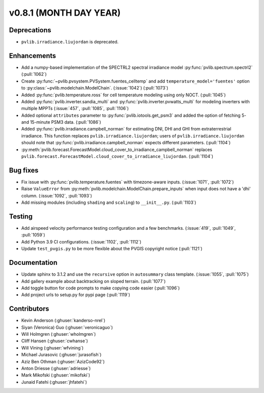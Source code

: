 .. _whatsnew_0810:

v0.8.1 (MONTH DAY YEAR)
-----------------------

Deprecations
~~~~~~~~~~~~
* ``pvlib.irradiance.liujordan`` is deprecated.

Enhancements
~~~~~~~~~~~~
* Add a numpy-based implementation of the SPECTRL2 spectral irradiance model
  :py:func:`pvlib.spectrum.spectrl2` (:pull:`1062`)
* Create :py:func:`~pvlib.pvsystem.PVSystem.fuentes_celltemp` and add ``temperature_model='fuentes'``
  option to :py:class:`~pvlib.modelchain.ModelChain`. (:issue:`1042`) (:pull:`1073`)
* Added :py:func:`pvlib.temperature.ross` for cell temperature modeling using
  only NOCT. (:pull:`1045`)
* Added :py:func:`pvlib.inverter.sandia_multi` and :py:func:`pvlib.inverter.pvwatts_multi`
  for modeling inverters with multiple MPPTs (:issue:`457`, :pull:`1085`, :pull:`1106`)
* Added optional ``attributes`` parameter to :py:func:`pvlib.iotools.get_psm3`
  and added the option of fetching 5- and 15-minute PSM3 data. (:pull:`1086`)
* Added :py:func:`pvlib.irradiance.campbell_norman` for estimating DNI, DHI and GHI
  from extraterrestrial irradiance. This function replaces ``pvlib.irradiance.liujordan``;
  users of ``pvlib.irradiance.liujordan`` should note that :py:func:`pvlib.irradiance.campbell_norman`
  expects different parameters. (:pull:`1104`)
* :py:meth:`pvlib.forecast.ForecastModel.cloud_cover_to_irradiance_campbell_norman`
  replaces ``pvlib.forecast.ForecastModel.cloud_cover_to_irradiance_liujordan``. (:pull:`1104`)

Bug fixes
~~~~~~~~~
* Fix issue with :py:func:`pvlib.temperature.fuentes` with timezone-aware
  inputs. (:issue:`1071`, :pull:`1072`)
* Raise ``ValueError`` from  :py:meth:`pvlib.modelchain.ModelChain.prepare_inputs`
  when input does not have a 'dhi' column. (:issue:`1092`, :pull:`1093`)
* Add missing modules (including ``shading`` and ``scaling``) to ``__init__.py``.
  (:pull:`1103`)

Testing
~~~~~~~
* Add airspeed velocity performance testing configuration and a few benchmarks.
  (:issue:`419`, :pull:`1049`, :pull:`1059`)
* Add Python 3.9 CI configurations. (:issue:`1102`, :pull:`1112`)
* Update ``test_pvgis.py`` to be more flexible about the PVGIS copyright notice
  (:pull:`1121`)

Documentation
~~~~~~~~~~~~~
* Update sphinx to 3.1.2 and use the ``recursive`` option in ``autosummary`` class template.
  (:issue:`1055`, :pull:`1075`)
* Add gallery example about backtracking on sloped terrain. (:pull:`1077`)
* Add toggle button for code prompts to make copying code easier (:pull:`1096`)
* Add project urls to setup.py for pypi page (:pull:`1119`)


Contributors
~~~~~~~~~~~~
* Kevin Anderson (:ghuser:`kanderso-nrel`)
* Siyan (Veronica) Guo (:ghuser:`veronicaguo`)
* Will Holmgren (:ghuser:`wholmgren`)
* Cliff Hansen (:ghuser:`cwhanse`)
* Will Vining (:ghuser:`wfvining`)
* Michael Jurasovic (:ghuser:`jurasofish`)
* Aziz Ben Othman (:ghuser:`AzizCode92`)
* Anton Driesse (:ghuser:`adriesse`)
* Mark Mikofski (:ghuser:`mikofski`)
* Junaid Fatehi (:ghuser:`jhfatehi`)

